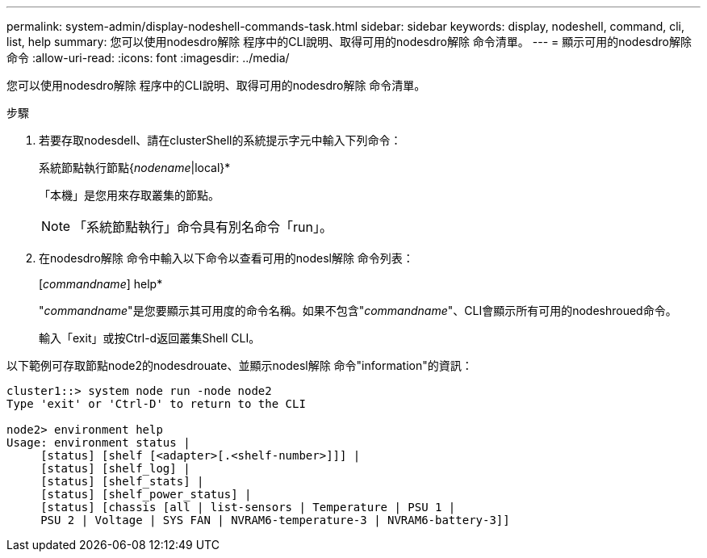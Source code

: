 ---
permalink: system-admin/display-nodeshell-commands-task.html 
sidebar: sidebar 
keywords: display, nodeshell, command, cli, list, help 
summary: 您可以使用nodesdro解除 程序中的CLI說明、取得可用的nodesdro解除 命令清單。 
---
= 顯示可用的nodesdro解除 命令
:allow-uri-read: 
:icons: font
:imagesdir: ../media/


[role="lead"]
您可以使用nodesdro解除 程序中的CLI說明、取得可用的nodesdro解除 命令清單。

.步驟
. 若要存取nodesdell、請在clusterShell的系統提示字元中輸入下列命令：
+
系統節點執行節點{_nodename_|local}*

+
「本機」是您用來存取叢集的節點。

+
[NOTE]
====
「系統節點執行」命令具有別名命令「run」。

====
. 在nodesdro解除 命令中輸入以下命令以查看可用的nodesl解除 命令列表：
+
[_commandname_] help*

+
"_commandname_"是您要顯示其可用度的命令名稱。如果不包含"_commandname_"、CLI會顯示所有可用的nodeshroued命令。

+
輸入「exit」或按Ctrl-d返回叢集Shell CLI。



以下範例可存取節點node2的nodesdrouate、並顯示nodesl解除 命令"information"的資訊：

[listing]
----
cluster1::> system node run -node node2
Type 'exit' or 'Ctrl-D' to return to the CLI

node2> environment help
Usage: environment status |
     [status] [shelf [<adapter>[.<shelf-number>]]] |
     [status] [shelf_log] |
     [status] [shelf_stats] |
     [status] [shelf_power_status] |
     [status] [chassis [all | list-sensors | Temperature | PSU 1 |
     PSU 2 | Voltage | SYS FAN | NVRAM6-temperature-3 | NVRAM6-battery-3]]
----